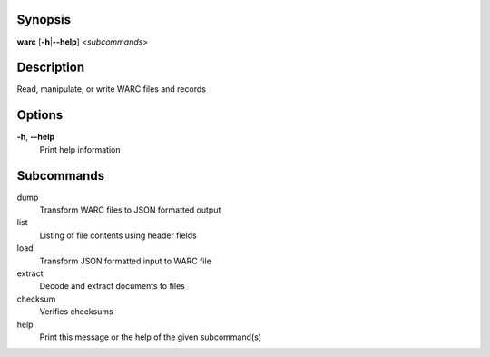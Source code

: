Synopsis
========

**warc** [**-h**\ \|\ **--help**] <*subcommands*>

Description
===========

Read, manipulate, or write WARC files and records

Options
=======

**-h**, **--help**
   Print help information

Subcommands
===========

dump
   Transform WARC files to JSON formatted output

list
   Listing of file contents using header fields

load
   Transform JSON formatted input to WARC file

extract
   Decode and extract documents to files

checksum
   Verifies checksums

help
   Print this message or the help of the given subcommand(s)
